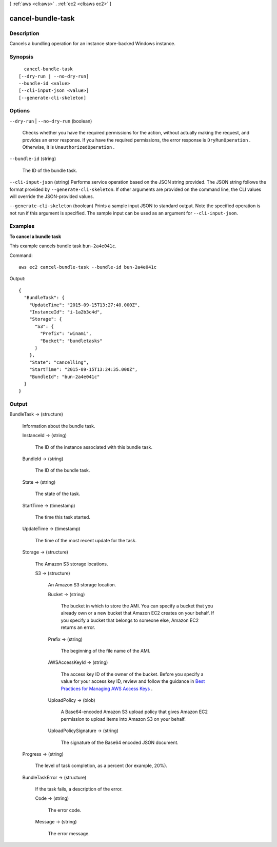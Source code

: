 [ :ref:`aws <cli:aws>` . :ref:`ec2 <cli:aws ec2>` ]

.. _cli:aws ec2 cancel-bundle-task:


******************
cancel-bundle-task
******************



===========
Description
===========



Cancels a bundling operation for an instance store-backed Windows instance.



========
Synopsis
========

::

    cancel-bundle-task
  [--dry-run | --no-dry-run]
  --bundle-id <value>
  [--cli-input-json <value>]
  [--generate-cli-skeleton]




=======
Options
=======

``--dry-run`` | ``--no-dry-run`` (boolean)


  Checks whether you have the required permissions for the action, without actually making the request, and provides an error response. If you have the required permissions, the error response is ``DryRunOperation`` . Otherwise, it is ``UnauthorizedOperation`` .

  

``--bundle-id`` (string)


  The ID of the bundle task.

  

``--cli-input-json`` (string)
Performs service operation based on the JSON string provided. The JSON string follows the format provided by ``--generate-cli-skeleton``. If other arguments are provided on the command line, the CLI values will override the JSON-provided values.

``--generate-cli-skeleton`` (boolean)
Prints a sample input JSON to standard output. Note the specified operation is not run if this argument is specified. The sample input can be used as an argument for ``--cli-input-json``.



========
Examples
========

**To cancel a bundle task**

This example cancels bundle task ``bun-2a4e041c``.

Command::

  aws ec2 cancel-bundle-task --bundle-id bun-2a4e041c

Output::

  {
    "BundleTask": {
      "UpdateTime": "2015-09-15T13:27:40.000Z", 
      "InstanceId": "i-1a2b3c4d", 
      "Storage": {
        "S3": {
          "Prefix": "winami", 
          "Bucket": "bundletasks"
        }
      }, 
      "State": "cancelling", 
      "StartTime": "2015-09-15T13:24:35.000Z", 
      "BundleId": "bun-2a4e041c"
    }
  }

======
Output
======

BundleTask -> (structure)

  

  Information about the bundle task.

  

  InstanceId -> (string)

    

    The ID of the instance associated with this bundle task.

    

    

  BundleId -> (string)

    

    The ID of the bundle task.

    

    

  State -> (string)

    

    The state of the task.

    

    

  StartTime -> (timestamp)

    

    The time this task started.

    

    

  UpdateTime -> (timestamp)

    

    The time of the most recent update for the task.

    

    

  Storage -> (structure)

    

    The Amazon S3 storage locations.

    

    S3 -> (structure)

      

      An Amazon S3 storage location.

      

      Bucket -> (string)

        

        The bucket in which to store the AMI. You can specify a bucket that you already own or a new bucket that Amazon EC2 creates on your behalf. If you specify a bucket that belongs to someone else, Amazon EC2 returns an error.

        

        

      Prefix -> (string)

        

        The beginning of the file name of the AMI.

        

        

      AWSAccessKeyId -> (string)

        

        The access key ID of the owner of the bucket. Before you specify a value for your access key ID, review and follow the guidance in `Best Practices for Managing AWS Access Keys`_ .

        

        

      UploadPolicy -> (blob)

        

        A Base64-encoded Amazon S3 upload policy that gives Amazon EC2 permission to upload items into Amazon S3 on your behalf.

        

        

      UploadPolicySignature -> (string)

        

        The signature of the Base64 encoded JSON document.

        

        

      

    

  Progress -> (string)

    

    The level of task completion, as a percent (for example, 20%).

    

    

  BundleTaskError -> (structure)

    

    If the task fails, a description of the error.

    

    Code -> (string)

      

      The error code.

      

      

    Message -> (string)

      

      The error message.

      

      

    

  



.. _Best Practices for Managing AWS Access Keys: http://docs.aws.amazon.com/general/latest/gr/aws-access-keys-best-practices.html
